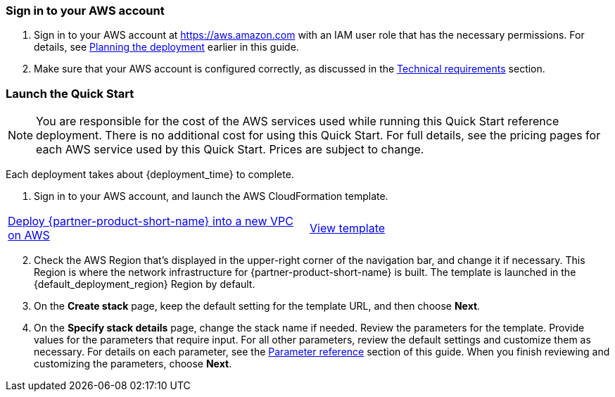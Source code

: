 // We need to work around Step numbers here if we are going to potentially exclude the AMI subscription
=== Sign in to your AWS account

. Sign in to your AWS account at https://aws.amazon.com with an IAM user role that has the necessary permissions. For details, see link:#_planning_the_deployment[Planning the deployment] earlier in this guide.
. Make sure that your AWS account is configured correctly, as discussed in the link:#_technical_requirements[Technical requirements] section.

// Optional based on Marketplace listing. Not to be edited
// ifdef::marketplace_subscription[]
// === Subscribe to the {partner-product-short-name} AMI

// This Quick Start requires a subscription to the AMI for {partner-product-short-name} in AWS Marketplace.

// . Sign in to your AWS account.
// . Open the page for the {marketplace_listing_url}[{partner-product-short-name} AMI in AWS Marketplace^], and then choose *Continue to Subscribe*.
// . Review the terms and conditions for software usage, and then choose *Accept Terms*. +
//   A confirmation page loads, and an email confirmation is sent to the account owner. For detailed subscription instructions, see the https://aws.amazon.com/marketplace/help/200799470[AWS Marketplace documentation^].

// . When the subscription process is complete, exit out of AWS Marketplace without further action. *Do not* provision the software from AWS Marketplace—the Quick Start deploys the AMI for you.
// endif::marketplace_subscription[]
// \Not to be edited

=== Launch the Quick Start

NOTE: You are responsible for the cost of the AWS services used while running this Quick Start reference deployment. There is no additional cost for using this Quick Start. For full details, see the pricing pages for each AWS service used by this Quick Start. Prices are subject to change.

Each deployment takes about {deployment_time} to complete.

. Sign in to your AWS account, and launch the AWS CloudFormation template. 

[cols=2*]
|===
^|http://qs_launch_permalink[Deploy {partner-product-short-name} into a new VPC on AWS^]
^|http://qs_template_permalink[View template^]
|===

[start=2]
. Check the AWS Region that’s displayed in the upper-right corner of the navigation bar, and change it if necessary. This Region is where the network infrastructure for {partner-product-short-name} is built. The template is launched in the {default_deployment_region} Region by default.

// *Note:* This deployment includes Amazon EFS, which isn’t currently supported in all AWS Regions. For a current list of supported Regions, see the https://docs.aws.amazon.com/general/latest/gr/elasticfilesystem.html[endpoints and quotas webpage].

[start=3]
. On the *Create stack* page, keep the default setting for the template URL, and then choose *Next*.
. On the *Specify stack details* page, change the stack name if needed. Review the parameters for the template. Provide values for the parameters that require input. For all other parameters, review the default settings and customize them as necessary. For details on each parameter, see the link:#_parameter_reference[Parameter reference] section of this guide. When you finish reviewing and customizing the parameters, choose *Next*.
